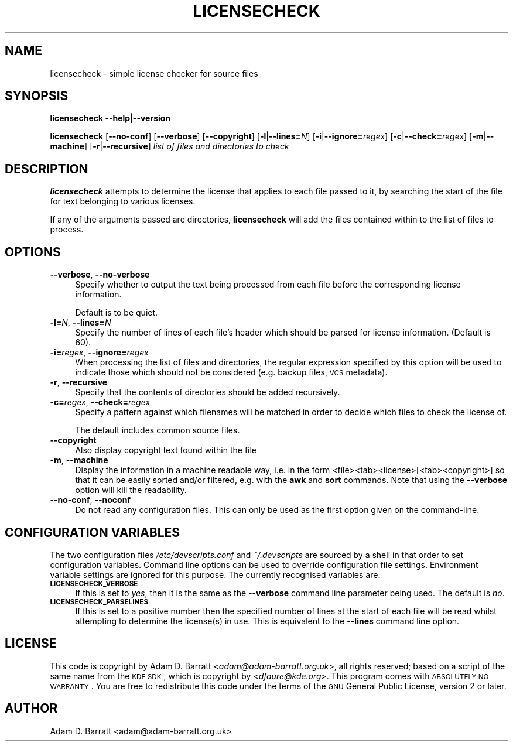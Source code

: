 .\" Automatically generated by Pod::Man 2.25 (Pod::Simple 3.22)
.\"
.\" Standard preamble:
.\" ========================================================================
.de Sp \" Vertical space (when we can't use .PP)
.if t .sp .5v
.if n .sp
..
.de Vb \" Begin verbatim text
.ft CW
.nf
.ne \\$1
..
.de Ve \" End verbatim text
.ft R
.fi
..
.\" Set up some character translations and predefined strings.  \*(-- will
.\" give an unbreakable dash, \*(PI will give pi, \*(L" will give a left
.\" double quote, and \*(R" will give a right double quote.  \*(C+ will
.\" give a nicer C++.  Capital omega is used to do unbreakable dashes and
.\" therefore won't be available.  \*(C` and \*(C' expand to `' in nroff,
.\" nothing in troff, for use with C<>.
.tr \(*W-
.ds C+ C\v'-.1v'\h'-1p'\s-2+\h'-1p'+\s0\v'.1v'\h'-1p'
.ie n \{\
.    ds -- \(*W-
.    ds PI pi
.    if (\n(.H=4u)&(1m=24u) .ds -- \(*W\h'-12u'\(*W\h'-12u'-\" diablo 10 pitch
.    if (\n(.H=4u)&(1m=20u) .ds -- \(*W\h'-12u'\(*W\h'-8u'-\"  diablo 12 pitch
.    ds L" ""
.    ds R" ""
.    ds C` ""
.    ds C' ""
'br\}
.el\{\
.    ds -- \|\(em\|
.    ds PI \(*p
.    ds L" ``
.    ds R" ''
'br\}
.\"
.\" Escape single quotes in literal strings from groff's Unicode transform.
.ie \n(.g .ds Aq \(aq
.el       .ds Aq '
.\"
.\" If the F register is turned on, we'll generate index entries on stderr for
.\" titles (.TH), headers (.SH), subsections (.SS), items (.Ip), and index
.\" entries marked with X<> in POD.  Of course, you'll have to process the
.\" output yourself in some meaningful fashion.
.ie \nF \{\
.    de IX
.    tm Index:\\$1\t\\n%\t"\\$2"
..
.    nr % 0
.    rr F
.\}
.el \{\
.    de IX
..
.\}
.\"
.\" Accent mark definitions (@(#)ms.acc 1.5 88/02/08 SMI; from UCB 4.2).
.\" Fear.  Run.  Save yourself.  No user-serviceable parts.
.    \" fudge factors for nroff and troff
.if n \{\
.    ds #H 0
.    ds #V .8m
.    ds #F .3m
.    ds #[ \f1
.    ds #] \fP
.\}
.if t \{\
.    ds #H ((1u-(\\\\n(.fu%2u))*.13m)
.    ds #V .6m
.    ds #F 0
.    ds #[ \&
.    ds #] \&
.\}
.    \" simple accents for nroff and troff
.if n \{\
.    ds ' \&
.    ds ` \&
.    ds ^ \&
.    ds , \&
.    ds ~ ~
.    ds /
.\}
.if t \{\
.    ds ' \\k:\h'-(\\n(.wu*8/10-\*(#H)'\'\h"|\\n:u"
.    ds ` \\k:\h'-(\\n(.wu*8/10-\*(#H)'\`\h'|\\n:u'
.    ds ^ \\k:\h'-(\\n(.wu*10/11-\*(#H)'^\h'|\\n:u'
.    ds , \\k:\h'-(\\n(.wu*8/10)',\h'|\\n:u'
.    ds ~ \\k:\h'-(\\n(.wu-\*(#H-.1m)'~\h'|\\n:u'
.    ds / \\k:\h'-(\\n(.wu*8/10-\*(#H)'\z\(sl\h'|\\n:u'
.\}
.    \" troff and (daisy-wheel) nroff accents
.ds : \\k:\h'-(\\n(.wu*8/10-\*(#H+.1m+\*(#F)'\v'-\*(#V'\z.\h'.2m+\*(#F'.\h'|\\n:u'\v'\*(#V'
.ds 8 \h'\*(#H'\(*b\h'-\*(#H'
.ds o \\k:\h'-(\\n(.wu+\w'\(de'u-\*(#H)/2u'\v'-.3n'\*(#[\z\(de\v'.3n'\h'|\\n:u'\*(#]
.ds d- \h'\*(#H'\(pd\h'-\w'~'u'\v'-.25m'\f2\(hy\fP\v'.25m'\h'-\*(#H'
.ds D- D\\k:\h'-\w'D'u'\v'-.11m'\z\(hy\v'.11m'\h'|\\n:u'
.ds th \*(#[\v'.3m'\s+1I\s-1\v'-.3m'\h'-(\w'I'u*2/3)'\s-1o\s+1\*(#]
.ds Th \*(#[\s+2I\s-2\h'-\w'I'u*3/5'\v'-.3m'o\v'.3m'\*(#]
.ds ae a\h'-(\w'a'u*4/10)'e
.ds Ae A\h'-(\w'A'u*4/10)'E
.    \" corrections for vroff
.if v .ds ~ \\k:\h'-(\\n(.wu*9/10-\*(#H)'\s-2\u~\d\s+2\h'|\\n:u'
.if v .ds ^ \\k:\h'-(\\n(.wu*10/11-\*(#H)'\v'-.4m'^\v'.4m'\h'|\\n:u'
.    \" for low resolution devices (crt and lpr)
.if \n(.H>23 .if \n(.V>19 \
\{\
.    ds : e
.    ds 8 ss
.    ds o a
.    ds d- d\h'-1'\(ga
.    ds D- D\h'-1'\(hy
.    ds th \o'bp'
.    ds Th \o'LP'
.    ds ae ae
.    ds Ae AE
.\}
.rm #[ #] #H #V #F C
.\" ========================================================================
.\"
.IX Title "LICENSECHECK 1"
.TH LICENSECHECK 1 "2012-10-24" "perl v5.14.2" "User Contributed Perl Documentation"
.\" For nroff, turn off justification.  Always turn off hyphenation; it makes
.\" way too many mistakes in technical documents.
.if n .ad l
.nh
.SH "NAME"
licensecheck \- simple license checker for source files
.SH "SYNOPSIS"
.IX Header "SYNOPSIS"
\&\fBlicensecheck\fR \fB\-\-help\fR|\fB\-\-version\fR
.PP
\&\fBlicensecheck\fR [\fB\-\-no\-conf\fR] [\fB\-\-verbose\fR] [\fB\-\-copyright\fR]
[\fB\-l\fR|\fB\-\-lines=\fR\fIN\fR] [\fB\-i\fR|\fB\-\-ignore=\fR\fIregex\fR] [\fB\-c\fR|\fB\-\-check=\fR\fIregex\fR]
[\fB\-m\fR|\fB\-\-machine\fR] [\fB\-r\fR|\fB\-\-recursive\fR]
\&\fIlist of files and directories to check\fR
.SH "DESCRIPTION"
.IX Header "DESCRIPTION"
\&\fBlicensecheck\fR attempts to determine the license that applies to each file
passed to it, by searching the start of the file for text belonging to
various licenses.
.PP
If any of the arguments passed are directories, \fBlicensecheck\fR will add
the files contained within to the list of files to process.
.SH "OPTIONS"
.IX Header "OPTIONS"
.IP "\fB\-\-verbose\fR, \fB\-\-no\-verbose\fR" 4
.IX Item "--verbose, --no-verbose"
Specify whether to output the text being processed from each file before
the corresponding license information.
.Sp
Default is to be quiet.
.IP "\fB\-l=\fR\fIN\fR, \fB\-\-lines=\fR\fIN\fR" 4
.IX Item "-l=N, --lines=N"
Specify the number of lines of each file's header which should be parsed
for license information. (Default is 60).
.IP "\fB\-i=\fR\fIregex\fR, \fB\-\-ignore=\fR\fIregex\fR" 4
.IX Item "-i=regex, --ignore=regex"
When processing the list of files and directories, the regular
expression specified by this option will be used to indicate those which
should not be considered (e.g. backup files, \s-1VCS\s0 metadata).
.IP "\fB\-r\fR, \fB\-\-recursive\fR" 4
.IX Item "-r, --recursive"
Specify that the contents of directories should be added
recursively.
.IP "\fB\-c=\fR\fIregex\fR, \fB\-\-check=\fR\fIregex\fR" 4
.IX Item "-c=regex, --check=regex"
Specify a pattern against which filenames will be matched in order to
decide which files to check the license of.
.Sp
The default includes common source files.
.IP "\fB\-\-copyright\fR" 4
.IX Item "--copyright"
Also display copyright text found within the file
.IP "\fB\-m\fR, \fB\-\-machine\fR" 4
.IX Item "-m, --machine"
Display the information in a machine readable way, i.e. in the form
<file><tab><license>[<tab><copyright>] so that it can be easily sorted
and/or filtered, e.g. with the \fBawk\fR and \fBsort\fR commands.
Note that using the \fB\-\-verbose\fR option will kill the readability.
.IP "\fB\-\-no\-conf\fR, \fB\-\-noconf\fR" 4
.IX Item "--no-conf, --noconf"
Do not read any configuration files. This can only be used as the first
option given on the command-line.
.SH "CONFIGURATION VARIABLES"
.IX Header "CONFIGURATION VARIABLES"
The two configuration files \fI/etc/devscripts.conf\fR and
\&\fI~/.devscripts\fR are sourced by a shell in that order to set
configuration variables.  Command line options can be used to override
configuration file settings.  Environment variable settings are
ignored for this purpose.  The currently recognised variables are:
.IP "\fB\s-1LICENSECHECK_VERBOSE\s0\fR" 4
.IX Item "LICENSECHECK_VERBOSE"
If this is set to \fIyes\fR, then it is the same as the \fB\-\-verbose\fR command
line parameter being used. The default is \fIno\fR.
.IP "\fB\s-1LICENSECHECK_PARSELINES\s0\fR" 4
.IX Item "LICENSECHECK_PARSELINES"
If this is set to a positive number then the specified number of lines
at the start of each file will be read whilst attempting to determine
the license(s) in use.  This is equivalent to the \fB\-\-lines\fR command line
option.
.SH "LICENSE"
.IX Header "LICENSE"
This code is copyright by Adam D. Barratt <\fIadam@adam\-barratt.org.uk\fR>,
all rights reserved; based on a script of the same name from the \s-1KDE\s0
\&\s-1SDK\s0, which is copyright by <\fIdfaure@kde.org\fR>.
This program comes with \s-1ABSOLUTELY\s0 \s-1NO\s0 \s-1WARRANTY\s0.
You are free to redistribute this code under the terms of the \s-1GNU\s0
General Public License, version 2 or later.
.SH "AUTHOR"
.IX Header "AUTHOR"
Adam D. Barratt <adam@adam\-barratt.org.uk>
